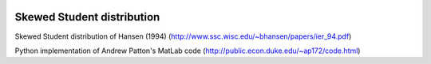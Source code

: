 .. image:: https://travis-ci.org/khrapovs/SkewStudent.svg?branch=master
    :target: https://travis-ci.org/khrapovs/SkewStudent
    
Skewed Student distribution
===========================

Skewed Student distribution of Hansen (1994) (http://www.ssc.wisc.edu/~bhansen/papers/ier_94.pdf)

Python implementation of Andrew Patton's MatLab code (http://public.econ.duke.edu/~ap172/code.html)